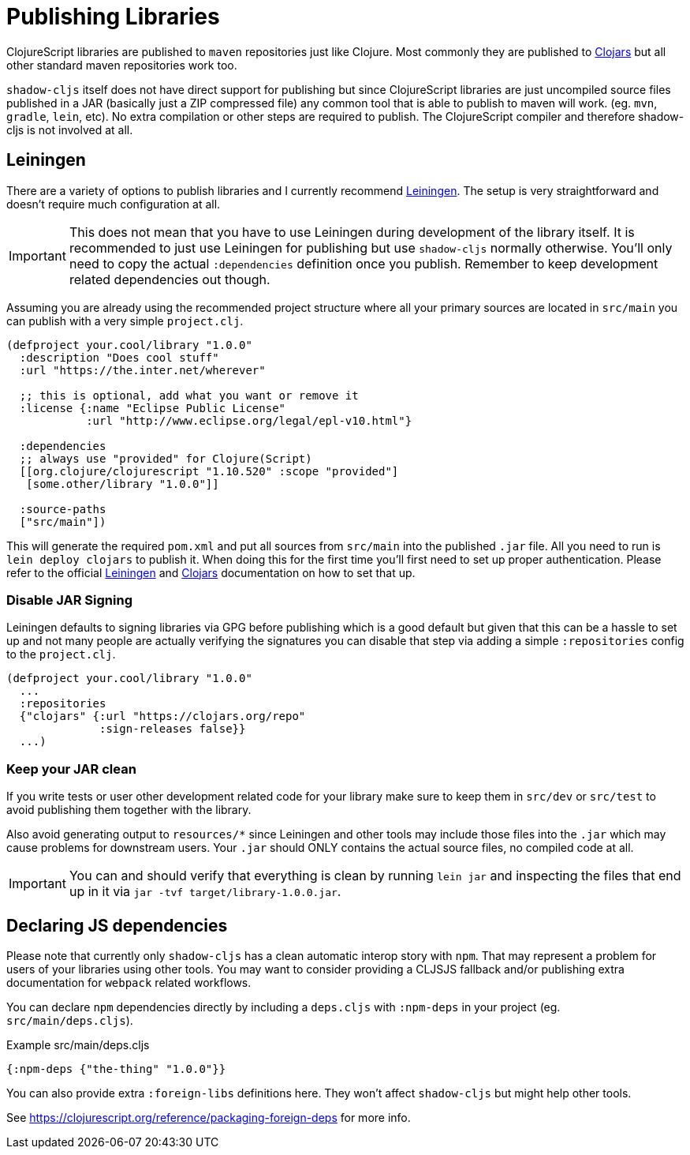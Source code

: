# Publishing Libraries [[publish]]

ClojureScript libraries are published to `maven` repositories just like Clojure. Most commonly they are published to https://clojars.org/[Clojars] but all other standard maven repositories work too.

`shadow-cljs` itself does not have direct support for publishing but since ClojureScript libraries are just uncompiled source files published in a JAR (basically just a ZIP compressed file) any common tool that is able to publish to maven will work. (eg. `mvn`, `gradle`, `lein`, etc). No extra compilation or other steps are required to publish. The ClojureScript compiler and therefore shadow-cljs is not involved at all.

## Leiningen [[publish-lein]]

There are a variety of options to publish libraries and I currently recommend https://leiningen.org/[Leiningen]. The setup is very straightforward and doesn't require much configuration at all.

IMPORTANT: This does not mean that you have to use Leiningen during development of the library itself. It is recommended to just use Leiningen for publishing but use `shadow-cljs` normally otherwise. You'll only need to copy the actual `:dependencies` definition once you publish. Remember to keep development related dependencies out though.

Assuming you are already using the recommended project structure where all your primary sources are located in `src/main` you can publish with a very simple `project.clj`.

```clojure
(defproject your.cool/library "1.0.0"
  :description "Does cool stuff"
  :url "https://the.inter.net/wherever"

  ;; this is optional, add what you want or remove it
  :license {:name "Eclipse Public License"
            :url "http://www.eclipse.org/legal/epl-v10.html"}

  :dependencies
  ;; always use "provided" for Clojure(Script)
  [[org.clojure/clojurescript "1.10.520" :scope "provided"]
   [some.other/library "1.0.0"]]

  :source-paths
  ["src/main"])
```

This will generate the required `pom.xml` and put all sources from `src/main` into the published `.jar` file. All you need to run is `lein deploy clojars` to publish it. When doing this for the first time you'll first need to set up proper authentication. Please refer to the official  https://github.com/technomancy/leiningen/blob/stable/doc/DEPLOY.md[Leiningen] and https://github.com/clojars/clojars-web/wiki/Tutorial[Clojars] documentation on how to set that up.

### Disable JAR Signing

Leiningen defaults to signing libraries via GPG before publishing which is a good default but given that this can be a hassle to set up and not many people are actually verifying the signatures you can disable that step via adding a simple `:repositories` config to the `project.clj`.

```clojure
(defproject your.cool/library "1.0.0"
  ...
  :repositories
  {"clojars" {:url "https://clojars.org/repo"
              :sign-releases false}}
  ...)
```

### Keep your JAR clean

If you write tests or user other development related code for your library make sure to keep them in `src/dev` or `src/test` to avoid publishing them together with the library.

Also avoid generating output to `resources/*` since Leiningen and other tools may include those files into the `.jar` which may cause problems for downstream users. Your `.jar` should ONLY contains the actual source files, no compiled code at all.

IMPORTANT: You can and should verify that everything is clean by running `lein jar` and inspecting the files that end up in it via `jar -tvf target/library-1.0.0.jar`.

## Declaring JS dependencies [[publish-deps-cljs]]

Please note that currently only `shadow-cljs` has a clean automatic interop story with `npm`. That may represent a problem for users of your libraries using other tools. You may want to consider providing a CLJSJS fallback and/or publishing extra documentation for `webpack` related workflows.

You can declare `npm` dependencies directly by including a `deps.cljs` with `:npm-deps` in your project (eg. `src/main/deps.cljs`).

.Example src/main/deps.cljs
```clojure
{:npm-deps {"the-thing" "1.0.0"}}
```

You can also provide extra `:foreign-libs` definitions here. They won't affect `shadow-cljs` but might help other tools.

See https://clojurescript.org/reference/packaging-foreign-deps for more info.

